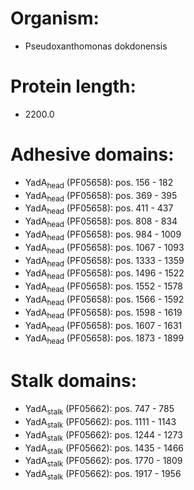 * Organism:
- Pseudoxanthomonas dokdonensis
* Protein length:
- 2200.0
* Adhesive domains:
- YadA_head (PF05658): pos. 156 - 182
- YadA_head (PF05658): pos. 369 - 395
- YadA_head (PF05658): pos. 411 - 437
- YadA_head (PF05658): pos. 808 - 834
- YadA_head (PF05658): pos. 984 - 1009
- YadA_head (PF05658): pos. 1067 - 1093
- YadA_head (PF05658): pos. 1333 - 1359
- YadA_head (PF05658): pos. 1496 - 1522
- YadA_head (PF05658): pos. 1552 - 1578
- YadA_head (PF05658): pos. 1566 - 1592
- YadA_head (PF05658): pos. 1598 - 1619
- YadA_head (PF05658): pos. 1607 - 1631
- YadA_head (PF05658): pos. 1873 - 1899
* Stalk domains:
- YadA_stalk (PF05662): pos. 747 - 785
- YadA_stalk (PF05662): pos. 1111 - 1143
- YadA_stalk (PF05662): pos. 1244 - 1273
- YadA_stalk (PF05662): pos. 1435 - 1466
- YadA_stalk (PF05662): pos. 1770 - 1809
- YadA_stalk (PF05662): pos. 1917 - 1956

